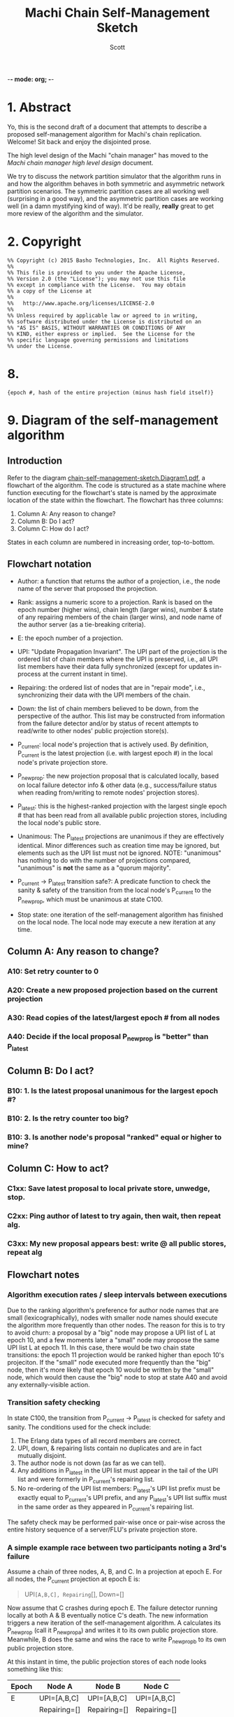 -*- mode: org; -*-
#+TITLE: Machi Chain Self-Management Sketch
#+AUTHOR: Scott
#+STARTUP: lognotedone hidestars indent showall inlineimages
#+SEQ_TODO: TODO WORKING WAITING DONE

* 1. Abstract
Yo, this is the second draft of a document that attempts to describe a
proposed self-management algorithm for Machi's chain replication.
Welcome!  Sit back and enjoy the disjointed prose.

The high level design of the Machi "chain manager" has moved to the
[[high-level-chain-manager.pdf][Machi chain manager high level design]] document.

We try to discuss the network partition simulator that the
algorithm runs in and how the algorithm behaves in both symmetric and
asymmetric network partition scenarios.  The symmetric partition cases
are all working well (surprising in a good way), and the asymmetric
partition cases are working well (in a damn mystifying kind of way).
It'd be really, *really* great to get more review of the algorithm and
the simulator.

* 2. Copyright

#+BEGIN_SRC
%% Copyright (c) 2015 Basho Technologies, Inc.  All Rights Reserved.
%%
%% This file is provided to you under the Apache License,
%% Version 2.0 (the "License"); you may not use this file
%% except in compliance with the License.  You may obtain
%% a copy of the License at
%%
%%   http://www.apache.org/licenses/LICENSE-2.0
%%
%% Unless required by applicable law or agreed to in writing,
%% software distributed under the License is distributed on an
%% "AS IS" BASIS, WITHOUT WARRANTIES OR CONDITIONS OF ANY
%% KIND, either express or implied.  See the License for the
%% specific language governing permissions and limitations
%% under the License.
#+END_SRC

  
* 

* 8. 

#+BEGIN_SRC
{epoch #, hash of the entire projection (minus hash field itself)}
#+END_SRC

* 9. Diagram of the self-management algorithm
** Introduction
Refer to the diagram
[[https://github.com/basho/machi/blob/master/doc/chain-self-management-sketch.Diagram1.pdf][chain-self-management-sketch.Diagram1.pdf]],
a flowchart of the
algorithm.  The code is structured as a state machine where function
executing for the flowchart's state is named by the approximate
location of the state within the flowchart.  The flowchart has three
columns:

1. Column A: Any reason to change?
2. Column B: Do I act?
3. Column C: How do I act?

States in each column are numbered in increasing order, top-to-bottom.

** Flowchart notation
- Author: a function that returns the author of a projection, i.e.,
  the node name of the server that proposed the projection.

- Rank: assigns a numeric score to a projection.  Rank is based on the
  epoch number (higher wins), chain length (larger wins), number &
  state of any repairing members of the chain (larger wins), and node
  name of the author server (as a tie-breaking criteria).

- E: the epoch number of a projection.

- UPI: "Update Propagation Invariant".  The UPI part of the projection
  is the ordered list of chain members where the UPI is preserved,
  i.e., all UPI list members have their data fully synchronized
  (except for updates in-process at the current instant in time).

- Repairing: the ordered list of nodes that are in "repair mode",
  i.e., synchronizing their data with the UPI members of the chain.

- Down: the list of chain members believed to be down, from the
  perspective of the author.  This list may be constructed from
  information from the failure detector and/or by status of recent
  attempts to read/write to other nodes' public projection store(s).

- P_current: local node's projection that is actively used.  By
  definition, P_current is the latest projection (i.e. with largest
  epoch #) in the local node's private projection store.

- P_newprop: the new projection proposal that is calculated locally,
  based on local failure detector info & other data (e.g.,
  success/failure status when reading from/writing to remote nodes'
  projection stores).

- P_latest: this is the highest-ranked projection with the largest
  single epoch # that has been read from all available public
  projection stores, including the local node's public store.

- Unanimous: The P_latest projections are unanimous if they are
  effectively identical.  Minor differences such as creation time may
  be ignored, but elements such as the UPI list must not be ignored.
  NOTE: "unanimous" has nothing to do with the number of projections
  compared, "unanimous" is *not* the same as a "quorum majority".

- P_current -> P_latest transition safe?: A predicate function to
  check the sanity & safety of the transition from the local node's
  P_current to the P_newprop, which must be unanimous at state C100.

- Stop state: one iteration of the self-management algorithm has
  finished on the local node.  The local node may execute a new
  iteration at any time.

** Column A: Any reason to change?
*** A10: Set retry counter to 0
*** A20: Create a new proposed projection based on the current projection
*** A30: Read copies of the latest/largest epoch # from all nodes
*** A40: Decide if the local proposal P_newprop is "better" than P_latest
** Column B: Do I act?
*** B10: 1. Is the latest proposal unanimous for the largest epoch #?
*** B10: 2. Is the retry counter too big?
*** B10: 3. Is another node's proposal "ranked" equal or higher to mine?
** Column C: How to act?
*** C1xx: Save latest proposal to local private store, unwedge, stop.
*** C2xx: Ping author of latest to try again, then wait, then repeat alg.
*** C3xx: My new proposal appears best: write @ all public stores, repeat alg

** Flowchart notes
*** Algorithm execution rates / sleep intervals between executions

Due to the ranking algorithm's preference for author node names that
are small (lexicographically), nodes with smaller node names should
execute the algorithm more frequently than other nodes.  The reason
for this is to try to avoid churn: a proposal by a "big" node may
propose a UPI list of L at epoch 10, and a few moments later a "small"
node may propose the same UPI list L at epoch 11.  In this case, there
would be two chain state transitions: the epoch 11 projection would be
ranked higher than epoch 10's projeciton.  If the "small" node
executed more frequently than the "big" node, then it's more likely
that epoch 10 would be written by the "small" node, which would then
cause the "big" node to stop at state A40 and avoid any
externally-visible action.

*** Transition safety checking

In state C100, the transition from P_current -> P_latest is checked
for safety and sanity.  The conditions used for the check include:

1. The Erlang data types of all record members are correct.
2. UPI, down, & repairing lists contain no duplicates and are in fact
   mutually disjoint.
3. The author node is not down (as far as we can tell).
4. Any additions in P_latest in the UPI list must appear in the tail
   of the UPI list and were formerly in P_current's repairing list.
5. No re-ordering of the UPI list members: P_latest's UPI list prefix
   must be exactly equal to P_current's UPI prefix, and any P_latest's
   UPI list suffix must in the same order as they appeared in
   P_current's repairing list.

The safety check may be performed pair-wise once or pair-wise across
the entire history sequence of a server/FLU's private projection
store.

*** A simple example race between two participants noting a 3rd's failure

Assume a chain of three nodes, A, B, and C.  In a projection at epoch
E.  For all nodes, the P_current projection at epoch E is:

#+BEGIN_QUOTE
UPI=[A,B,C], Repairing=[], Down=[]
#+END_QUOTE

Now assume that C crashes during epoch E.  The failure detector
running locally at both A & B eventually notice C's death.  The new
information triggers a new iteration of the self-management algorithm.
A calculates its P_newprop (call it P_newprop_a) and writes it to its
own public projection store.  Meanwhile, B does the same and wins the
race to write P_newprop_b to its own public projection store.

At this instant in time, the public projection stores of each node
looks something like this:

|-------+--------------+--------------+--------------|
| Epoch | Node A       | Node B       | Node C       |
|-------+--------------+--------------+--------------|
| E     | UPI=[A,B,C]  | UPI=[A,B,C]  | UPI=[A,B,C]  |
|       | Repairing=[] | Repairing=[] | Repairing=[] |
|       | Down=[]      | Down=[]      | Down=[]      |
|       | Author=A     | Author=A     | Author=A     |
|-------+--------------+--------------+--------------|
| E+1   | UPI=[A,B]    | UPI=[A,B]    | C is dead,   |
|       | Repairing=[] | Repairing=[] | unwritten    |
|       | Down=[C]     | Down=[C]     |              |
|       | Author=A     | Author=B     |              |
|-------+--------------+--------------+--------------|

If we use the CORFU-style projection naming convention, where a
projection's name is exactly equal to the epoch number, then all
participants cannot tell the difference between the projection at
epoch E+1 authored by node A from the projection at epoch E+1 authored
by node B: the names are the same, i.e., E+1.

Machi must extend the original CORFU protocols by changing the name of
the projection.  In Machi's case, the projection is named by this
2-tuple: 
#+BEGIN_SRC
{epoch #, hash of the entire projection (minus hash field itself)}
#+END_SRC

This name is used in all relevant APIs where the name is required to
make a wedge state transition.  In the case of the example & table
above, all of the UPI & Repairing & Down lists are equal.  However, A
& B's unanimity is due to the symmetric nature of C's partition: C is
dead.  In the case of an asymmetric partition of C, it is indeed
possible for A's version of epoch E+1's UPI list to be different from
B's UPI list in the same epoch E+1.

*** A second example, building on the first example

Building on the first example, let's assume that A & B have reconciled
their proposals for epoch E+2.  Nodes A & B are running under a
unanimous proposal at E+2.

|-------+--------------+--------------+--------------|
| E+2   | UPI=[A,B]    | UPI=[A,B]    | C is dead,   |
|       | Repairing=[] | Repairing=[] | unwritten    |
|       | Down=[C]     | Down=[C]     |              |
|       | Author=A     | Author=A     |              |
|-------+--------------+--------------+--------------|

Now assume that C restarts.  It was dead for a little while, and its
code is slightly buggy.  Node C decides to make a proposal without
first consulting its failure detector: let's assume that C believes
that only C is alive.  Also, C knows that epoch E was the last epoch
valid before it crashed, so it decides that it will write its new
proposal at E+2.  The result is a set of public projection stores that
look like this:

|-----+--------------+--------------+--------------|
| E+2 | UPI=[A,B]    | UPI=[A,B]    | UPI=[C]      |
|     | Repairing=[] | Repairing=[] | Repairing=[] |
|     | Down=[C]     | Down=[C]     | Down=[A,B]   |
|     | Author=A     | Author=A     | Author=C     |
|-----+--------------+--------------+--------------|

Now we're in a pickle where a client C could read the latest
projection from node C and get a different view of the world than if
it had read the latest projection from nodes A or B.

If running in AP mode, this wouldn't be a big problem: a write to node
C only (or a write to nodes A & B only) would be reconciled
eventually.  Also, eventually, one of the nodes would realize that C
was no longer partitioned and would make a new proposal at epoch E+3.

If running in CP mode, then any client that attempted to use C's
version of the E+2 projection would fail: the UPI list does not
contain a quorum majority of nodes.  (Other discussion of CP mode's
use of quorum majority for UPI members is out of scope of this
document.  Also out of scope is the use of "witness servers" to
augment the quorum majority UPI scheme.)

* 10. The Network Partition Simulator
** Overview
The function machi_chain_manager1_test:convergence_demo_test()
executes the following in a simulated network environment within a
single Erlang VM:

#+BEGIN_QUOTE
Test the convergence behavior of the chain self-management algorithm
for Machi.

  1. Set up 4 FLUs and chain manager pairs.

  2. Create a number of different network partition scenarios, where
     (simulated) partitions may be symmetric or asymmetric.  (At the
     Seattle 2015 meet-up, I called this the "shaking the snow globe"
     phase, where asymmetric network partitions are simulated and are
     calculated at random differently for each simulated node.  During
     this time, the simulated network is wildly unstable.)

  3. Then halt changing the partitions and keep the simulated network
     stable.  The simulated may remain broken (i.e. at least one
     asymmetric partition remains in effect), but at least it's
     stable.

  4. Run a number of iterations of the algorithm in parallel by poking
     each of the manager processes on a random'ish basis to simulate
     the passage of time.

  5. Afterward, fetch the chain transition histories made by each FLU
     and verify that no transition was ever unsafe.
#+END_QUOTE


** Behavior in symmetric network partitions

The simulator has yet to find an error.  This is both really cool and
really terrifying: is this *really* working?  No, seriously, where are
the bugs?  Good question.  Both the algorithm and the simulator need
review and futher study.

In fact, it'd be awesome if I could work with someone who has more
TLA+ experience than I do to work on a formal specification of the
self-management algorithm and verify its correctness.

** Behavior in asymmetric network partitions

The simulator's behavior during stable periods where at least one node
is the victim of an asymmetric network partition is ... weird,
wonderful, and something I don't completely understand yet.  This is
another place where we need more eyes reviewing and trying to poke
holes in the algorithm.

In cases where any node is a victim of an asymmetric network
partition, the algorithm oscillates in a very predictable way: each
node X makes the same P_newprop projection at epoch E that X made
during a previous recent epoch E-delta (where delta is small, usually
much less than 10).  However, at least one node makes a proposal that
makes rough consensus impossible.  When any epoch E is not
acceptable (because some node disagrees about something, e.g.,
which nodes are down),
the result is more new rounds of proposals.

Because any node X's proposal isn't any different than X's last
proposal, the system spirals into an infinite loop of
never-fully-agreed-upon proposals.  This is ... really cool, I think.

From the sole perspective of any single participant node, the pattern
of this infinite loop is easy to detect.

#+BEGIN_QUOTE
Were my last 2*L proposals were exactly the same?
(where L is the maximum possible chain length (i.e. if all chain
 members are fully operational))
#+END_QUOTE

When detected, the local
node moves to a slightly different mode of operation: it starts
suspecting that a "proposal flapping" series of events is happening.
(The name "flap" is taken from IP network routing, where a "flapping
route" is an oscillating state of churn within the routing fabric
where one or more routes change, usually in a rapid & very disruptive
manner.)

If flapping is suspected, then the count of number of flap cycles is
counted.  If the local node sees all participants (including itself)
flapping with the same relative proposed projection for 2L times in a
row (where L is the maximum length of the chain),
then the local node has firm evidence that there is an asymmetric
network partition somewhere in the system.  The pattern of proposals
is analyzed, and the local node makes a decision:

1. The local node is directly affected by the network partition.  The
   result: stop making new projection proposals until the failure
   detector belives that a new status change has taken place.

2. The local node is not directly affected by the network partition.
   The result: continue participating in the system by continuing new
   self-management algorithm iterations.

After the asymmetric partition victims have "taken themselves out of
the game" temporarily, then the remaining participants rapidly
converge to rough consensus and then a visibly unanimous proposal.
For as long as the network remains partitioned but stable, any new
iteration of the self-management algorithm stops without
externally-visible effects.  (I.e., it stops at the bottom of the
flowchart's Column A.)

*** Prototype notes

Mid-March 2015

I've come to realize that the property that causes the nice property
of "Were my last 2L proposals identical?" also requires that the
proposals be *stable*.  If a participant notices, "Hey, there's
flapping happening, so I'll propose a different projection
P_different", then the very act of proposing P_different disrupts the
"last 2L proposals identical" cycle the enables us to detect
flapping.  We kill the goose that's laying our golden egg.

I've been working on the idea of "nested" projections, namely an
"outer" and "inner" projection.  Only the "outer projection" is used
for cycle detection.  The "inner projection" is the same as the outer
projection when flapping is not detected.  When flapping is detected,
then the inner projection is one that excludes all nodes that the
outer projection has identified as victims of asymmetric partition.

This inner projection technique may or may not work well enough to
use?  It would require constant flapping of the outer proposal, which
is going to consume CPU and also chew up projection store keys with
the flapping churn.  That churn would continue as long as an
asymmetric partition exists.  The simplest way to cope with this would
be to reduce proposal rates significantly, say 10x or 50x slower, to
slow churn down to proposals from several-per-second to perhaps
several-per-minute?
